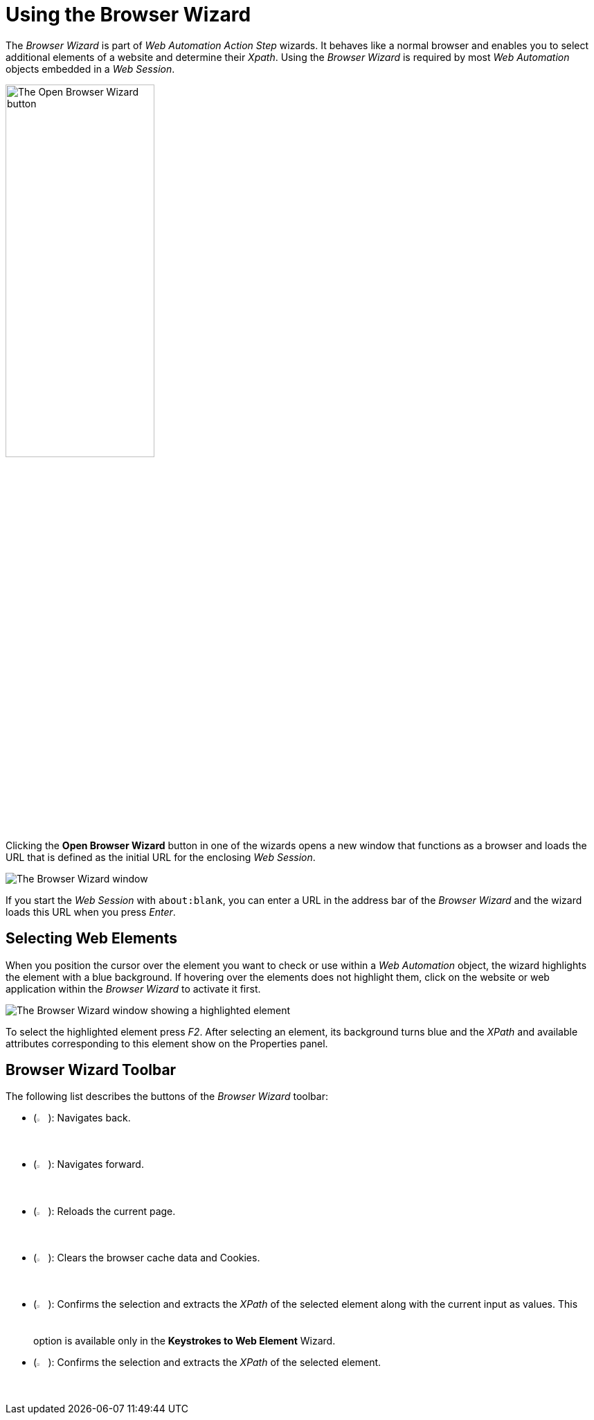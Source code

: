= Using the Browser Wizard

The _Browser Wizard_ is part of _Web Automation Action Step_ wizards. It behaves like a normal browser and enables you to select additional elements of a website and determine their _Xpath_. Using the _Browser Wizard_ is required by most _Web Automation_ objects embedded in a _Web Session_.

image:open-browser-wizard-button.png[The Open Browser Wizard button, 50%, 50%]

Clicking the *Open Browser Wizard* button in one of the wizards opens a new
window that functions as a browser and loads the URL that is defined as the
initial URL for the enclosing _Web Session_.

image:browser-wizard.png[The Browser Wizard window]

If you start the _Web Session_ with `about:blank`, you can enter a URL in the address bar of the _Browser Wizard_ and the wizard loads this URL when you press _Enter_.

== Selecting Web Elements

When you position the cursor over the element you want to check or use within a _Web Automation_ object, the wizard highlights the element with a blue background. If hovering over the elements does not highlight them, click on the website or web application within the _Browser Wizard_ to activate it first.

image:browser-wizard-highlight.png[The Browser Wizard window showing a highlighted element]

To select the highlighted element press _F2_. After selecting an element, its background turns blue and the _XPath_ and available attributes corresponding to this element show on the Properties panel.

////
Alternatively, first click the _Auto-Select after 5 Seconds_ button and
then highlight the element by hovering the mouse over it. After five
seconds, the highlighted object is automatically selected.

image:media\image3.png[Ein Bild, das Text enthält. Automatisch
generierte Beschreibung,width=144,height=368]
////

== Browser Wizard Toolbar

The following list describes the buttons of the _Browser Wizard_ toolbar:

* (image:back-icon.png[The Back button, 2%, 2%]): Navigates back.
* (image:forward-icon.png[The Forward button, 2%, 2%]): Navigates forward.
* (image:reload-icon.png[The Reload button, 2%, 2%]): Reloads the current page.
* (image:clear-cache-cookies.png[The Clear Cache and delete Cookies button, 2%, 2%]): Clears the browser cache data and Cookies.
* (image:double-check-icon.png[The Accept Selection and take over Input/Selection button, 2%, 2%]): Confirms the selection and extracts the _XPath_ of the selected element along with the current input as values. This option is available only in the *Keystrokes to Web Element* Wizard.
* (image:check-icon.png[The back button, 2%, 2%]): Confirms the selection and extracts the _XPath_ of the selected element.
